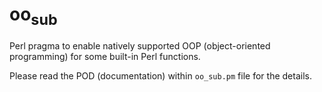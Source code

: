 * oo_sub

Perl pragma to enable natively supported OOP (object-oriented programming) for some built-in Perl functions.

Please read the POD (documentation) within =oo_sub.pm= file for the details.
